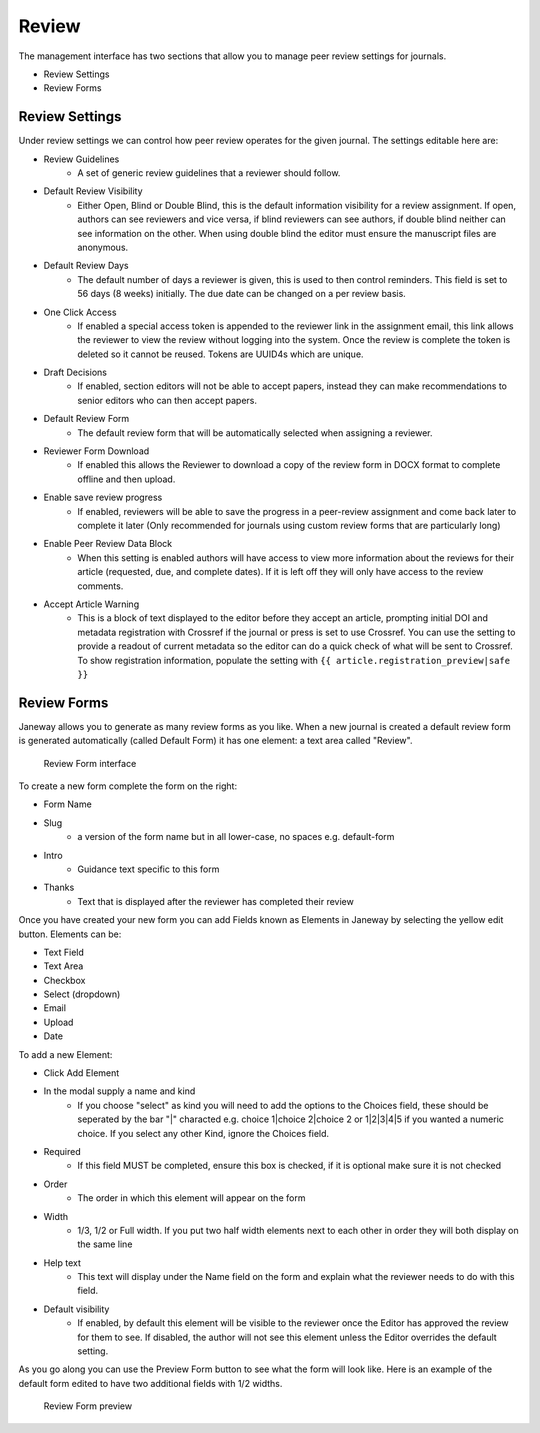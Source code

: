 Review
======
The management interface has two sections that allow you to manage peer review settings for journals.

- Review Settings
- Review Forms

Review Settings
---------------
Under review settings we can control how peer review operates for the given journal. The settings editable here are:

- Review Guidelines
    - A set of generic review guidelines that a reviewer should follow.
- Default Review Visibility
    - Either Open, Blind or Double Blind, this is the default information visibility for a review assignment. If open, authors can see reviewers and vice versa, if blind reviewers can see authors, if double blind neither can see information on the other. When using double blind the editor must ensure the manuscript files are anonymous.
- Default Review Days
    - The default number of days a reviewer is given, this is used to then control reminders. This field is set to 56 days (8 weeks) initially. The due date can be changed on a per review basis.
- One Click Access
    - If enabled a special access token is appended to the reviewer link in the assignment email, this link allows the reviewer to view the review without logging into the system. Once the review is complete the token is deleted so it cannot be reused. Tokens are UUID4s which are unique. 
- Draft Decisions
    - If enabled, section editors will not be able to accept papers, instead they can make recommendations to senior editors who can then accept papers.
- Default Review Form
    - The default review form that will be automatically selected when assigning a reviewer.
- Reviewer Form Download
    - If enabled this allows the Reviewer to download a copy of the review form in DOCX format to complete offline and then upload.
- Enable save review progress
    - If enabled, reviewers will be able to save the progress in a peer-review assignment and come back later to complete it later (Only recommended for journals using custom review forms that are particularly long)
- Enable Peer Review Data Block
    - When this setting is enabled authors will have access to view more information about the reviews for their article (requested, due, and complete dates). If it is left off they will only have access to the review comments.
- Accept Article Warning
    - This is a block of text displayed to the editor before they accept an article, prompting initial DOI and metadata registration with Crossref if the journal or press is set to use Crossref. You can use the setting to provide a readout of current metadata so the editor can do a quick check of what will be sent to Crossref. To show registration information, populate the setting with ``{{ article.registration_preview|safe }}``

Review Forms
------------
Janeway allows you to generate as many review forms as you like. When a new journal is created a default review form is generated automatically (called Default Form) it has one element: a text area called "Review".

.. figure:: ../../nstatic/review-forms.png

    Review Form interface
    
To create a new form complete the form on the right:

- Form Name
- Slug 
    - a version of the form name but in all lower-case, no spaces e.g. default-form
- Intro
    - Guidance text specific to this form
- Thanks
    - Text that is displayed after the reviewer has completed their review
    
Once you have created your new form you can add Fields known as Elements in Janeway by selecting the yellow edit button. Elements can be:

- Text Field
- Text Area
- Checkbox
- Select (dropdown)
- Email
- Upload
- Date

To add a new Element:

- Click Add Element
- In the modal supply a name and kind
    - If you choose "select" as kind you will need to add the options to the Choices field, these should be seperated by the bar "|" characted e.g. choice 1|choice 2|choice 2 or 1|2|3|4|5 if you wanted a numeric choice. If you select any other Kind, ignore the Choices field.
- Required
    - If this field MUST be completed, ensure this box is checked, if it is optional make sure it is not checked
- Order
    - The order in which this element will appear on the form
- Width
    - 1/3, 1/2 or Full width. If you put two half width elements next to each other in order they will both display on the same line
- Help text
    - This text will display under the Name field on the form and explain what the reviewer needs to do with this field. 
- Default visibility
    - If enabled, by default this element will be visible to the reviewer once the Editor has approved the review for them to see. If disabled, the author will not see this element unless the Editor overrides the default setting.

As you go along you can use the Preview Form button to see what the form will look like. Here is an example of the default form edited to have two additional fields with 1/2 widths.

.. figure:: ../../nstatic/review-forms-preview.png

    Review Form preview
